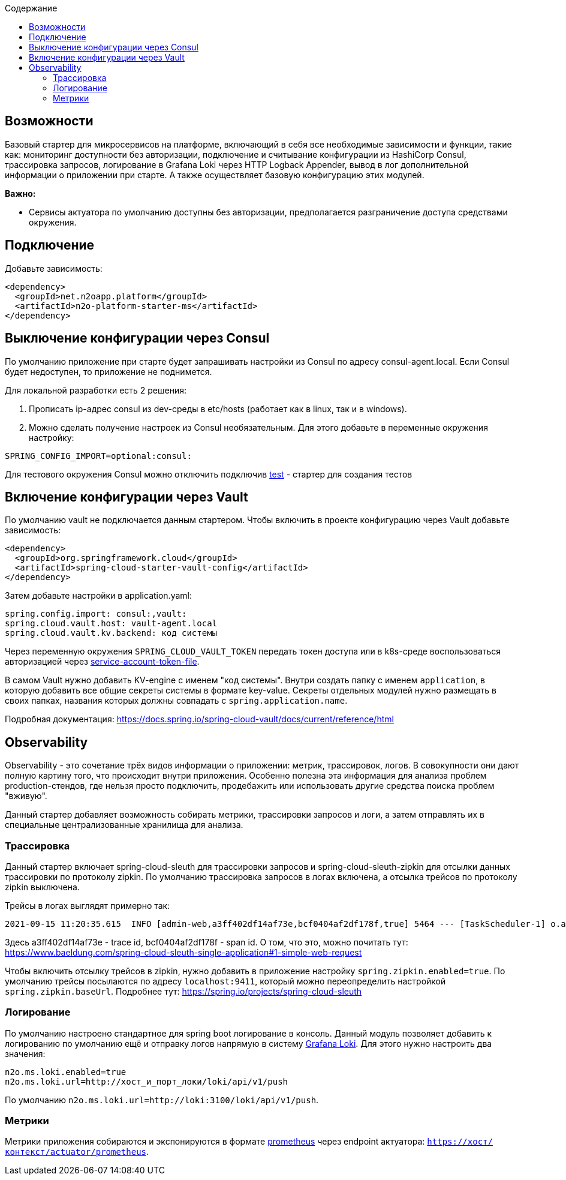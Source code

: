 :toc:
:toclevels: 3
:toc-title: Содержание

== Возможности
Базовый стартер для микросервисов на платформе, включающий в себя все необходимые зависимости и функции, такие как: мониторинг доступности без авторизации, подключение и считывание конфигурации из HashiCorp Consul, трассировка запросов, логирование в Grafana Loki через HTTP Logback Appender, вывод в лог дополнительной информации о приложении при старте.
А также осуществляет базовую конфигурацию этих модулей.

*Важно:*

* Сервисы актуатора по умолчанию доступны без авторизации, предполагается разграничение доступа средствами окружения.

== Подключение

Добавьте зависимость:
[source,xml]
----
<dependency>
  <groupId>net.n2oapp.platform</groupId>
  <artifactId>n2o-platform-starter-ms</artifactId>
</dependency>
----

== Выключение конфигурации через Consul
По умолчанию приложение при старте будет запрашивать настройки из Consul по адресу consul-agent.local.
Если Consul будет недоступен, то приложение не поднимется.

Для локальной разработки есть 2 решения:

1. Прописать ip-адрес consul из dev-среды в etc/hosts (работает как в linux, так и в windows).
2. Можно сделать получение настроек из Consul необязательным. Для этого добавьте в переменные окружения настройку:
[source,properties]
----
SPRING_CONFIG_IMPORT=optional:consul:
----

Для тестового окружения Consul можно отключить подключив link:/n2o-platform-test/README.adoc[test] - стартер для создания тестов

== Включение конфигурации через Vault
По умолчанию vault не подключается данным стартером.
Чтобы включить в проекте конфигурацию через Vault добавьте зависимость:

[source,xml]
----
<dependency>
  <groupId>org.springframework.cloud</groupId>
  <artifactId>spring-cloud-starter-vault-config</artifactId>
</dependency>
----

Затем добавьте настройки в application.yaml:

[source,yaml]
----
spring.config.import: consul:,vault:
spring.cloud.vault.host: vault-agent.local
spring.cloud.vault.kv.backend: код системы
----

Через переменную окружения `SPRING_CLOUD_VAULT_TOKEN` передать токен доступа или в k8s-среде воспользоваться авторизацией через link:https://docs.spring.io/spring-cloud-vault/docs/current/reference/html/#vault.config.authentication.kubernetes[service-account-token-file].

В самом Vault нужно добавить KV-engine с именем "код системы". Внутри создать папку с именем `application`, в которую добавить все общие секреты системы в формате key-value. Секреты отдельных модулей нужно размещать в своих папках, названия которых должны совпадать с `spring.application.name`.

Подробная документация: https://docs.spring.io/spring-cloud-vault/docs/current/reference/html

== Observability
Observability - это сочетание трёх видов информации о приложении: метрик, трассировок, логов. В совокупности они дают полную картину того, что происходит внутри приложения.
Особенно полезна эта информация для анализа проблем production-стендов, где нельзя просто подключить, продебажить или использовать другие средства поиска проблем "вживую".

Данный стартер добавляет возможность собирать метрики, трассировки запросов и логи, а затем отправлять их в специальные централизованные хранилища для анализа.

=== Трассировка
Данный стартер включает spring-cloud-sleuth для трассировки запросов и spring-cloud-sleuth-zipkin для отсылки данных трассировки по протоколу zipkin.
По умолчанию трассировка запросов в логах включена, а отсылка трейсов по протоколу zipkin выключена.

Трейсы в логах выглядят примерно так:
----
2021-09-15 11:20:35.615  INFO [admin-web,a3ff402df14af73e,bcf0404af2df178f,true] 5464 --- [TaskScheduler-1] o.apache.http.impl.execchain.RetryExec   : Retrying request to {}->http://consul-develop.i-novus.ru:80
----
Здесь a3ff402df14af73e - trace id, bcf0404af2df178f - span id. О том, что это, можно почитать тут: https://www.baeldung.com/spring-cloud-sleuth-single-application#1-simple-web-request

Чтобы включить отсылку трейсов в zipkin, нужно добавить в приложение настройку `spring.zipkin.enabled=true`.
По умолчанию трейсы посылаются по адресу `localhost:9411`, который можно переопределить настройкой `spring.zipkin.baseUrl`.
Подробнее тут: https://spring.io/projects/spring-cloud-sleuth

=== Логирование
По умолчанию настроено стандартное для spring boot логирование в консоль.
Данный модуль позволяет добавить к логированию по умолчанию ещё и отправку логов напрямую в систему link:https://grafana.com/oss/loki/[Grafana Loki].
Для этого нужно настроить два значения:
----
n2o.ms.loki.enabled=true
n2o.ms.loki.url=http://хост_и_порт_локи/loki/api/v1/push
----
По умолчанию `n2o.ms.loki.url=http://loki:3100/loki/api/v1/push`.

=== Метрики
Метрики приложения собираются и экспонируются в формате link:https://grafana.com/oss/prometheus/[prometheus] через endpoint актуатора: `https://хост/контекст/actuator/prometheus`.
